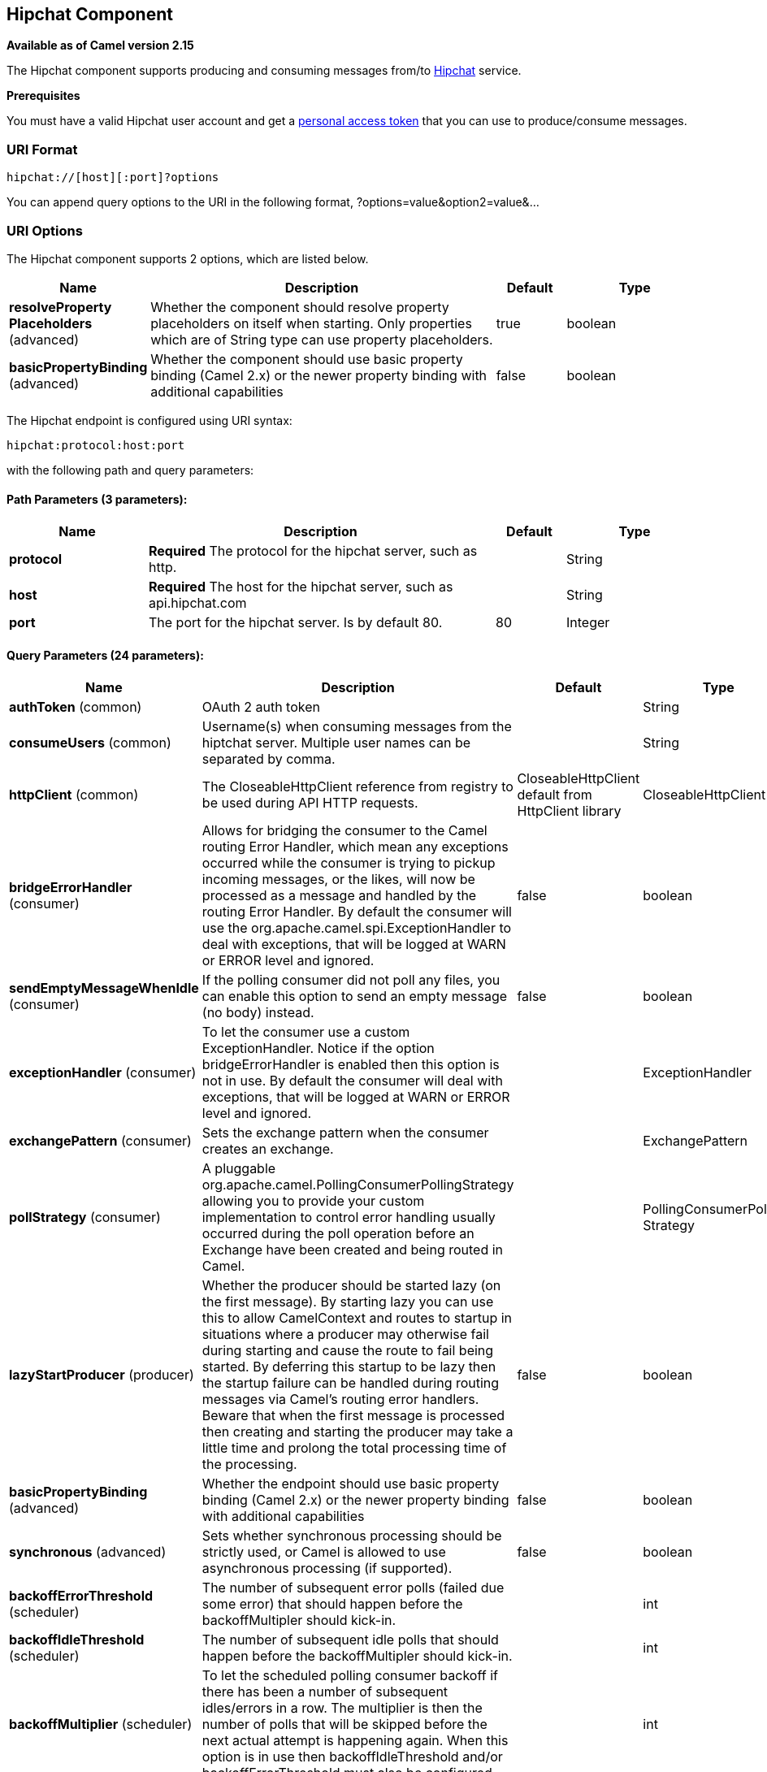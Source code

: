 [[hipchat-component]]
== Hipchat Component

*Available as of Camel version 2.15*

The Hipchat component supports producing and consuming messages from/to
https://www.hipchat.com[Hipchat] service.

*Prerequisites*

You must have a valid Hipchat user account and get a
https://www.hipchat.com/account/api[personal access token] that you can
use to produce/consume messages.


### URI Format

[source,java]
-------------------------------
hipchat://[host][:port]?options
-------------------------------

You can append query options to the URI in the following format,
?options=value&option2=value&...

### URI Options


// component options: START
The Hipchat component supports 2 options, which are listed below.



[width="100%",cols="2,5,^1,2",options="header"]
|===
| Name | Description | Default | Type
| *resolveProperty Placeholders* (advanced) | Whether the component should resolve property placeholders on itself when starting. Only properties which are of String type can use property placeholders. | true | boolean
| *basicPropertyBinding* (advanced) | Whether the component should use basic property binding (Camel 2.x) or the newer property binding with additional capabilities | false | boolean
|===
// component options: END






// endpoint options: START
The Hipchat endpoint is configured using URI syntax:

----
hipchat:protocol:host:port
----

with the following path and query parameters:

==== Path Parameters (3 parameters):


[width="100%",cols="2,5,^1,2",options="header"]
|===
| Name | Description | Default | Type
| *protocol* | *Required* The protocol for the hipchat server, such as http. |  | String
| *host* | *Required* The host for the hipchat server, such as api.hipchat.com |  | String
| *port* | The port for the hipchat server. Is by default 80. | 80 | Integer
|===


==== Query Parameters (24 parameters):


[width="100%",cols="2,5,^1,2",options="header"]
|===
| Name | Description | Default | Type
| *authToken* (common) | OAuth 2 auth token |  | String
| *consumeUsers* (common) | Username(s) when consuming messages from the hiptchat server. Multiple user names can be separated by comma. |  | String
| *httpClient* (common) | The CloseableHttpClient reference from registry to be used during API HTTP requests. | CloseableHttpClient default from HttpClient library | CloseableHttpClient
| *bridgeErrorHandler* (consumer) | Allows for bridging the consumer to the Camel routing Error Handler, which mean any exceptions occurred while the consumer is trying to pickup incoming messages, or the likes, will now be processed as a message and handled by the routing Error Handler. By default the consumer will use the org.apache.camel.spi.ExceptionHandler to deal with exceptions, that will be logged at WARN or ERROR level and ignored. | false | boolean
| *sendEmptyMessageWhenIdle* (consumer) | If the polling consumer did not poll any files, you can enable this option to send an empty message (no body) instead. | false | boolean
| *exceptionHandler* (consumer) | To let the consumer use a custom ExceptionHandler. Notice if the option bridgeErrorHandler is enabled then this option is not in use. By default the consumer will deal with exceptions, that will be logged at WARN or ERROR level and ignored. |  | ExceptionHandler
| *exchangePattern* (consumer) | Sets the exchange pattern when the consumer creates an exchange. |  | ExchangePattern
| *pollStrategy* (consumer) | A pluggable org.apache.camel.PollingConsumerPollingStrategy allowing you to provide your custom implementation to control error handling usually occurred during the poll operation before an Exchange have been created and being routed in Camel. |  | PollingConsumerPoll Strategy
| *lazyStartProducer* (producer) | Whether the producer should be started lazy (on the first message). By starting lazy you can use this to allow CamelContext and routes to startup in situations where a producer may otherwise fail during starting and cause the route to fail being started. By deferring this startup to be lazy then the startup failure can be handled during routing messages via Camel's routing error handlers. Beware that when the first message is processed then creating and starting the producer may take a little time and prolong the total processing time of the processing. | false | boolean
| *basicPropertyBinding* (advanced) | Whether the endpoint should use basic property binding (Camel 2.x) or the newer property binding with additional capabilities | false | boolean
| *synchronous* (advanced) | Sets whether synchronous processing should be strictly used, or Camel is allowed to use asynchronous processing (if supported). | false | boolean
| *backoffErrorThreshold* (scheduler) | The number of subsequent error polls (failed due some error) that should happen before the backoffMultipler should kick-in. |  | int
| *backoffIdleThreshold* (scheduler) | The number of subsequent idle polls that should happen before the backoffMultipler should kick-in. |  | int
| *backoffMultiplier* (scheduler) | To let the scheduled polling consumer backoff if there has been a number of subsequent idles/errors in a row. The multiplier is then the number of polls that will be skipped before the next actual attempt is happening again. When this option is in use then backoffIdleThreshold and/or backoffErrorThreshold must also be configured. |  | int
| *delay* (scheduler) | Milliseconds before the next poll. You can also specify time values using units, such as 60s (60 seconds), 5m30s (5 minutes and 30 seconds), and 1h (1 hour). | 500 | long
| *greedy* (scheduler) | If greedy is enabled, then the ScheduledPollConsumer will run immediately again, if the previous run polled 1 or more messages. | false | boolean
| *initialDelay* (scheduler) | Milliseconds before the first poll starts. You can also specify time values using units, such as 60s (60 seconds), 5m30s (5 minutes and 30 seconds), and 1h (1 hour). | 1000 | long
| *runLoggingLevel* (scheduler) | The consumer logs a start/complete log line when it polls. This option allows you to configure the logging level for that. | TRACE | LoggingLevel
| *scheduledExecutorService* (scheduler) | Allows for configuring a custom/shared thread pool to use for the consumer. By default each consumer has its own single threaded thread pool. |  | ScheduledExecutor Service
| *scheduler* (scheduler) | To use a cron scheduler from either camel-spring or camel-quartz2 component | none | ScheduledPollConsumer Scheduler
| *schedulerProperties* (scheduler) | To configure additional properties when using a custom scheduler or any of the Quartz2, Spring based scheduler. |  | Map
| *startScheduler* (scheduler) | Whether the scheduler should be auto started. | true | boolean
| *timeUnit* (scheduler) | Time unit for initialDelay and delay options. | MILLISECONDS | TimeUnit
| *useFixedDelay* (scheduler) | Controls if fixed delay or fixed rate is used. See ScheduledExecutorService in JDK for details. | true | boolean
|===
// endpoint options: END
// spring-boot-auto-configure options: START
=== Spring Boot Auto-Configuration

When using Spring Boot make sure to use the following Maven dependency to have support for auto configuration:

[source,xml]
----
<dependency>
  <groupId>org.apache.camel</groupId>
  <artifactId>camel-hipchat-starter</artifactId>
  <version>x.x.x</version>
  <!-- use the same version as your Camel core version -->
</dependency>
----


The component supports 3 options, which are listed below.



[width="100%",cols="2,5,^1,2",options="header"]
|===
| Name | Description | Default | Type
| *camel.component.hipchat.basic-property-binding* | Whether the component should use basic property binding (Camel 2.x) or the newer property binding with additional capabilities | false | Boolean
| *camel.component.hipchat.enabled* | Enable hipchat component | true | Boolean
| *camel.component.hipchat.resolve-property-placeholders* | Whether the component should resolve property placeholders on itself when starting. Only properties which are of String type can use property placeholders. | true | Boolean
|===
// spring-boot-auto-configure options: END







### Scheduled Poll Consumer

This component implements the
ScheduledPollConsumer. Only the last message
from the provided 'consumeUsers' are retrieved and sent as Exchange
body. If you do not want the same message to be retrieved again when
there are no new messages on next poll then you can add the
idempotent consumer as shown below. All
the options on the ScheduledPollConsumer can
also be used for more control on the consumer.

[source,java]
---------------------------------------------------------------------------------
@Override
public void configure() throws Exception {
 String hipchatEndpointUri = "hipchat://?authToken=XXXX&consumeUsers=@Joe,@John";
 from(hipchatEndpointUri)
  .idempotentConsumer(
    simple("${in.header.HipchatMessageDate} ${in.header.HipchatFromUser}"),
    MemoryIdempotentRepository.memoryIdempotentRepository(200)
  )
  .to("mock:result");
}
---------------------------------------------------------------------------------

#### Message headers set by the Hipchat consumer

[width="100%",cols="10%,10%,10%,70%",options="header",]
|=======================================================================

|*Header* |*Constant* |*Type* |*Description*

|HipchatFromUser |HipchatConstants.FROM_USER |_String_ |The body has the message that was sent from this user to the owner of
authToken

|HipchatMessageDate |HipchatConstants.MESSAGE_DATE |_String_ |The date message was sent. The format is ISO-8601 as present in the
Hipchat https://www.hipchat.com/docs/apiv2/method/view_recent_privatechat_history[response].

|HipchatFromUserResponseStatus |HipchatConstants.FROM_USER_RESPONSE_STATUS  |_http://hc.apache.org/httpcomponents-core-4.2.x/httpcore/apidocs/org/apache/http/StatusLine.html[StatusLine]_
The status of the API response received.
|=======================================================================

### Hipchat Producer

Producer can send messages to both Room's and User's simultaneously. The
body of the exchange is sent as message. Sample usage is shown below.
Appropriate headers needs to be set.

[source,java]
----------------------------------------------------------
@Override
 public void configure() throws Exception {
  String hipchatEndpointUri = "hipchat://?authToken=XXXX";
  from("direct:start")
   .to(hipchatEndpointUri)
   .to("mock:result");
 }
----------------------------------------------------------

#### Message headers evaluated by the Hipchat producer

[width="100%",cols="10%,10%,10%,70%",options="header",]
|=======================================================================

|*Header* |*Constant* |*Type* |*Description*

|HipchatToUser |HipchatConstants.TO_USER |_String_ |The Hipchat user to which the message needs to be sent.

|HipchatToRoom |HipchatConstants.TO_ROOM |_String_ |The Hipchat room to which the message needs to be sent.

|HipchatMessageFormat |HipchatConstants.MESSAGE_FORMAT |String |Valid formats are 'text' or 'html'. *Default: 'text'*

|HipchatMessageBackgroundColor |HipchatConstants.MESSAGE_BACKGROUND_COLOR |_String_ |Valid color values are 'yellow', 'green', 'red', 'purple', 'gray',
'random'. *Default: 'yellow' (Room Only)* 

|HipchatTriggerNotification |HipchatConstants.TRIGGER_NOTIFY |_String_ |Valid values are 'true' or 'false'. Whether this message should trigger
a user notification (change the tab color, play a sound, notify mobile
phones, etc). *Default: 'false' (Room Only)*
|=======================================================================

#### Message headers set by the Hipchat producer

[width="100%",cols="10%,10%,10%,70%",options="header",]
|=======================================================================

|*Header* |*Constant* |*Type* |*Description*

|HipchatToUserResponseStatus |HipchatConstants.TO_USER_RESPONSE_STATUS |_http://hc.apache.org/httpcomponents-core-4.2.x/httpcore/apidocs/org/apache/http/StatusLine.html[StatusLine]_
The status of the API response received when message sent to the user.

|HipchatFromUserResponseStatus |HipchatConstants.TO_ROOM_RESPONSE_STATUS |_http://hc.apache.org/httpcomponents-core-4.2.x/httpcore/apidocs/org/apache/http/StatusLine.html[StatusLine]_ |The status of the API response received when message sent to the room.
|=======================================================================

#### Configuring Http Client

The HipChat component allow your own `HttpClient` configuration. This can be done by defining a reference for `CloseableHttpClient` in the http://camel.apache.org/registry.html[registry] (e.g. Spring Context) and then, set the parameter during the Endpoint definition, for example: `hipchat:http://api.hipchat.com?httpClient=#myHttpClient`.

[source,java]
------------------------------------------
CloseableHttpClient httpclient = HttpClients.custom()
    .setConnectionManager(connManager)
    .setDefaultCookieStore(cookieStore)
    .setDefaultCredentialsProvider(credentialsProvider)
    .setProxy(new HttpHost("myproxy", 8080))
    .setDefaultRequestConfig(defaultRequestConfig)
    .build();
------------------------------------------

To see more information about Http Client configuration, please check the https://hc.apache.org/httpcomponents-client-ga/examples.html[official documentation].
 

#### Dependencies

Maven users will need to add the following dependency to their pom.xml.

*pom.xml*

[source,xml]
------------------------------------------
<dependency>
    <groupId>org.apache.camel</groupId>
    <artifactId>camel-hipchat</artifactId>
    <version>${camel-version}</version>
</dependency>
------------------------------------------

where `${camel-version}` must be replaced by the actual version of Camel.
